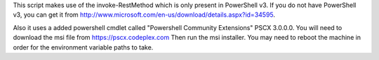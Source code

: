 This script makes use of the invoke-RestMethod which is only present in PowerShell v3. If
you do not have PowerShell v3, you can get it from
http://www.microsoft.com/en-us/download/details.aspx?id=34595.

Also it uses a added powershell cmdlet called "Powershell Community Extensions" PSCX
3.0.0.0. You will need to download the msi file from
https://pscx.codeplex.com Then run the msi installer. You may need to
reboot the machine in order for the environment variable paths to take.
